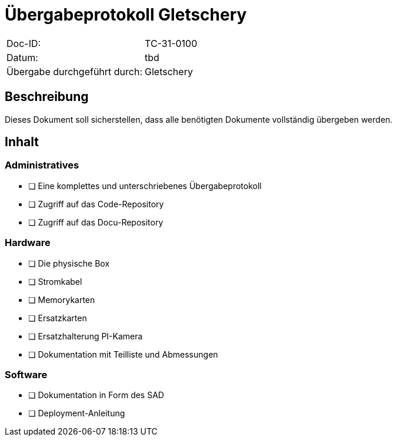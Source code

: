 = Übergabeprotokoll Gletschery

|===
|Doc-ID: | TC-31-0100
|Datum: | tbd
|Übergabe durchgeführt durch: | Gletschery
|===

== Beschreibung

Dieses Dokument soll sicherstellen, dass alle benötigten Dokumente vollständig übergeben werden.

== Inhalt

=== Administratives

- [ ] Eine komplettes und unterschriebenes Übergabeprotokoll
- [ ] Zugriff auf das Code-Repository
- [ ] Zugriff auf das Docu-Repository

=== Hardware

- [ ] Die physische Box
- [ ] Stromkabel
- [ ] Memorykarten
- [ ] Ersatzkarten
- [ ] Ersatzhalterung PI-Kamera
- [ ] Dokumentation mit Teilliste und Abmessungen

=== Software

- [ ] Dokumentation in Form des SAD
- [ ] Deployment-Anleitung


